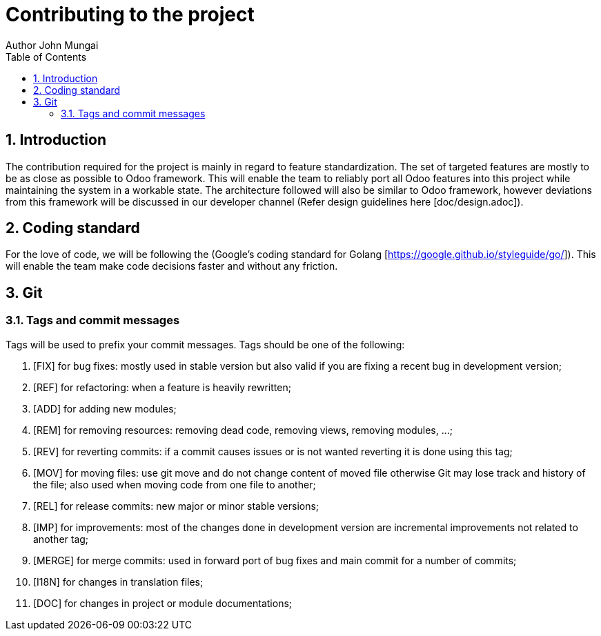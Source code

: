 = Contributing to the project
Author John Mungai
:prewrap!:
:toc:
:sectnums:

== Introduction

The contribution required for the project is mainly in regard to feature standardization. The set of targeted features are mostly to be as close as possible to Odoo framework.
This will enable the team to reliably port all Odoo features into this project while maintaining the system in a workable state. The architecture followed will also be similar to Odoo framework, however deviations from this
framework will be discussed in our developer channel (Refer design guidelines here [doc/design.adoc]).

== Coding standard

For the love of code, we will be following the (Google's coding standard for Golang [https://google.github.io/styleguide/go/]). This will enable the team make code decisions faster and without any friction.

== Git

=== Tags and commit messages
Tags will be used to prefix your commit messages. Tags should be one of the following:

. [FIX] for bug fixes: mostly used in stable version but also valid if you are fixing a recent bug in development version;
. [REF] for refactoring: when a feature is heavily rewritten;
. [ADD] for adding new modules;
. [REM] for removing resources: removing dead code, removing views, removing modules, …;
. [REV] for reverting commits: if a commit causes issues or is not wanted reverting it is done using this tag;
. [MOV] for moving files: use git move and do not change content of moved file otherwise Git may lose track and history of the file; also used when moving code from one file to another;
. [REL] for release commits: new major or minor stable versions;
. [IMP] for improvements: most of the changes done in development version are incremental improvements not related to another tag;
. [MERGE] for merge commits: used in forward port of bug fixes and main commit for a number of commits;
. [I18N] for changes in translation files;
. [DOC] for changes in project or module documentations;




